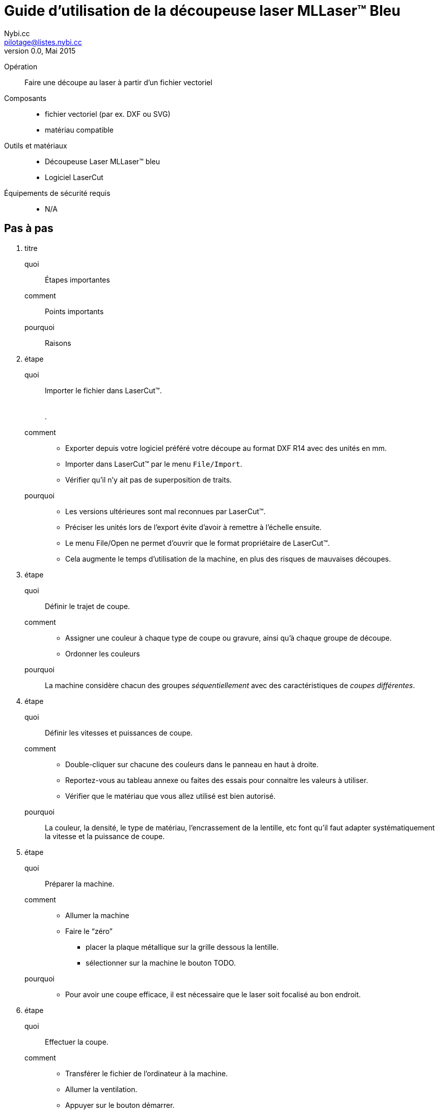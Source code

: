 Guide d'utilisation de la découpeuse laser MLLaser(TM) Bleu
===========================================================
Loïc Fejoz <loic@fejoz.net>
v0.0, Mai 2015
:author: Nybi.cc
:email: pilotage@listes.nybi.cc
:data-uri:
:icons:
:iconsdir: /usr/share/asciidoc/icons/
:lang: fr
:encoding: utf-8
:lcut: LaserCut(TM)

Opération::
  Faire une découpe au laser à partir d'un fichier vectoriel
Composants::
  * fichier vectoriel (par ex. DXF ou SVG)
  * matériau compatible
Outils et matériaux::
  * Découpeuse Laser MLLaser(TM) bleu
  * Logiciel LaserCut
Équipements de sécurité requis::
  * N/A

== Pas à pas

[role='steps withheaders']
1. titre
  quoi::
    Étapes importantes
  comment::
    Points importants
  pourquoi::
    Raisons
2. étape
  quoi::
    Importer le fichier dans {lcut}. +
     +
     +
    .
  comment::
    * Exporter depuis votre logiciel préféré votre découpe au format DXF R14 avec des unités en mm.
    * Importer dans {lcut} par le menu +File/Import+.
    * Vérifier qu'il n'y ait pas de superposition de traits.
  pourquoi::
    * [quantity-check]#Les versions ultérieures sont mal reconnues par {lcut}.#
    * [easier]#Préciser les unités lors de l'export évite d'avoir à remettre à l'échelle ensuite.#
    * Le menu File/Open ne permet d'ouvrir que le format propriétaire de {lcut}.
    * Cela augmente le temps d'utilisation de la machine, en plus des risques de mauvaises découpes.
3. étape
  quoi::
    Définir le trajet de coupe.
  comment::
    * Assigner une couleur à chaque type de coupe ou gravure, ainsi qu'à chaque groupe de découpe.
    * Ordonner les couleurs
  pourquoi::
    La machine considère chacun des groupes _séquentiellement_ avec des caractéristiques de _coupes différentes_.
4. étape
  quoi::
    Définir les vitesses et puissances de coupe.
  comment::
    * Double-cliquer sur chacune des couleurs dans le panneau en haut à droite.
    * Reportez-vous au tableau annexe ou faites des essais pour connaitre les valeurs à utiliser.
    * Vérifier que le matériau que vous allez utilisé est bien autorisé.
  pourquoi::
    La couleur, la densité, le type de matériau, l'encrassement de la lentille, etc font qu'il faut adapter systématiquement la vitesse et la puissance de coupe.
5. étape
  quoi::
    Préparer la machine.
  comment::
    * Allumer la machine
    * Faire le ``zéro''
      ** placer la plaque métallique sur la grille dessous la lentille.
      ** sélectionner sur la machine le bouton TODO.
  pourquoi::
    * [quantity-check]#Pour avoir une coupe efficace, il est nécessaire que le laser soit focalisé au bon endroit.#
6. étape
  quoi::
    Effectuer la coupe.
  comment::
    * Transférer le fichier de l'ordinateur à la machine.
    * Allumer la ventilation.
    * Appuyer sur le bouton démarrer.
    * Surveiller en permanence la découpe en cours.
  pourquoi::
    * La ventilation évite les gaz toxiques dans le local, mais évite aussi les traces de fumée.
    * [critical-check]#De nombreux matériaux peuvent prendre feu.#

[quote, anonyme]
___________________________________________________________________
On vient pour les imprimantes 3D, on reste pour les découpes laser.
___________________________________________________________________
